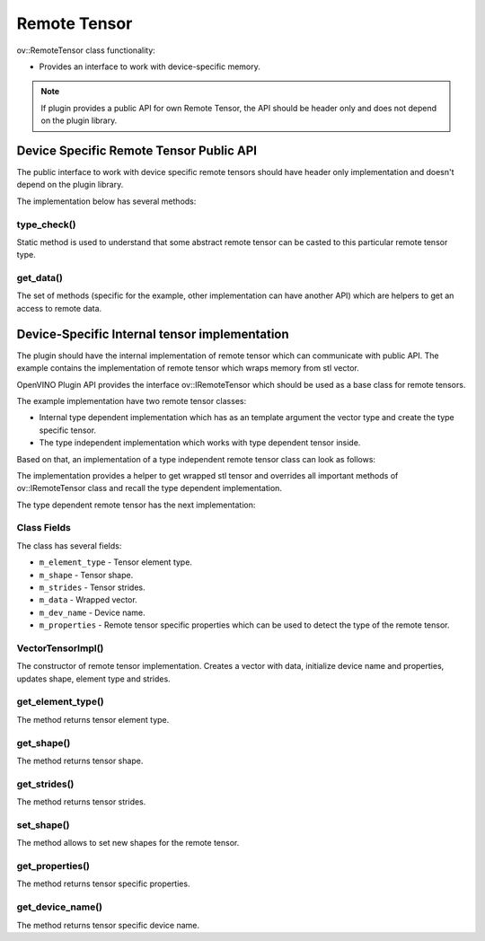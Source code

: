 Remote Tensor
=============


.. meta::
   :description: Use the ov::IRemoteTensor interface as a base class for device-specific remote tensors.


ov::RemoteTensor class functionality:

* Provides an interface to work with device-specific memory.

.. note::

   If plugin provides a public API for own Remote Tensor, the API should be header only and does not depend on the plugin library.


Device Specific Remote Tensor Public API
########################################

The public interface to work with device specific remote tensors should have header only implementation and doesn't depend on the plugin library.

.. doxygensnippet:: src/plugins/template/include/template/remote_tensor.hpp
   :language: cpp
   :fragment: [remote_tensor:public_header]

The implementation below has several methods:

type_check()
+++++++++++++++++++++++++

Static method is used to understand that some abstract remote tensor can be casted to this particular remote tensor type.

get_data()
+++++++++++++++++++++++++

The set of methods (specific for the example, other implementation can have another API) which are helpers to get an access to remote data.

Device-Specific Internal tensor implementation
##############################################

The plugin should have the internal implementation of remote tensor which can communicate with public API.
The example contains the implementation of remote tensor which wraps memory from stl vector.

OpenVINO Plugin API provides the interface ov::IRemoteTensor which should be used as a base class for remote tensors.

The example implementation have two remote tensor classes:

* Internal type dependent implementation which has as an template argument the vector type and create the type specific tensor.
* The type independent implementation which works with type dependent tensor inside.

Based on that, an implementation of a type independent remote tensor class can look as follows:

.. doxygensnippet:: src/plugins/template/src/remote_tensor.hpp
   :language: cpp
   :fragment: [vector_impl:implementation]

The implementation provides a helper to get wrapped stl tensor and overrides all important methods of ov::IRemoteTensor class and recall the type dependent implementation.

The type dependent remote tensor has the next implementation:

.. doxygensnippet:: src/plugins/template/src/remote_context.cpp
   :language: cpp
   :fragment: [vector_impl_t:implementation]

Class Fields
++++++++++++

The class has several fields:

* ``m_element_type`` - Tensor element type.
* ``m_shape`` - Tensor shape.
* ``m_strides`` - Tensor strides.
* ``m_data`` - Wrapped vector.
* ``m_dev_name`` - Device name.
* ``m_properties`` - Remote tensor specific properties which can be used to detect the type of the remote tensor.

VectorTensorImpl()
++++++++++++++++++

The constructor of remote tensor implementation. Creates a vector with data, initialize device name and properties, updates shape, element type and strides.

get_element_type()
++++++++++++++++++

The method returns tensor element type.

get_shape()
+++++++++++

The method returns tensor shape.

get_strides()
+++++++++++++

The method returns tensor strides.

set_shape()
+++++++++++

The method allows to set new shapes for the remote tensor.

get_properties()
++++++++++++++++

The method returns tensor specific properties.

get_device_name()
+++++++++++++++++

The method returns tensor specific device name.



